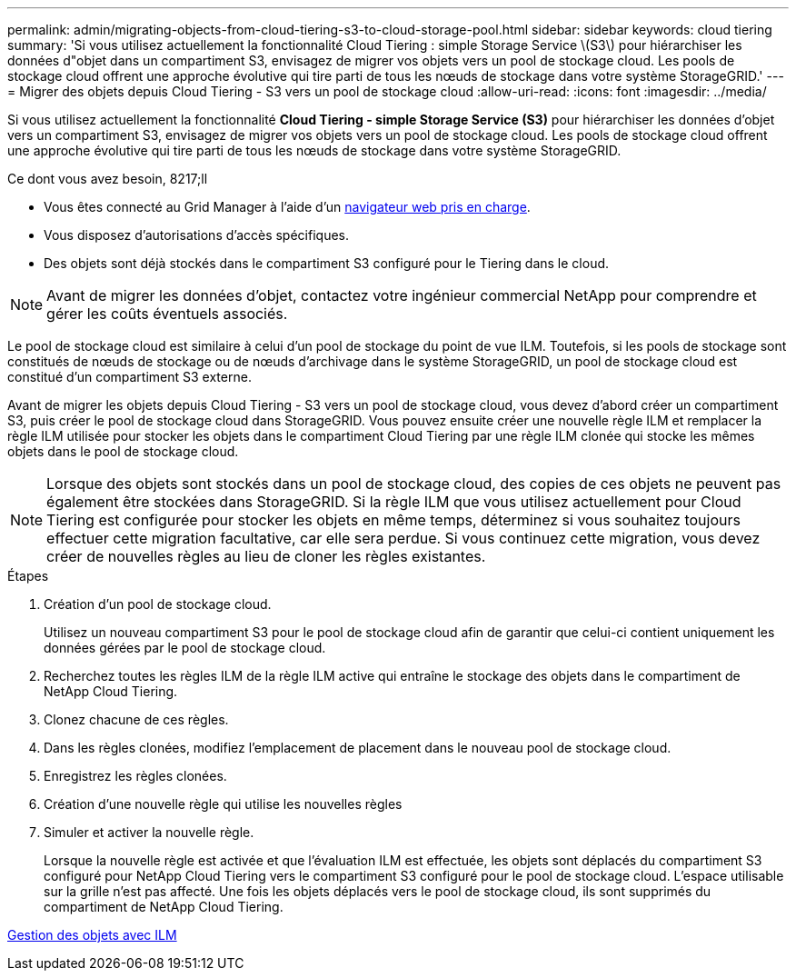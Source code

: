 ---
permalink: admin/migrating-objects-from-cloud-tiering-s3-to-cloud-storage-pool.html 
sidebar: sidebar 
keywords: cloud tiering 
summary: 'Si vous utilisez actuellement la fonctionnalité Cloud Tiering : simple Storage Service \(S3\) pour hiérarchiser les données d"objet dans un compartiment S3, envisagez de migrer vos objets vers un pool de stockage cloud. Les pools de stockage cloud offrent une approche évolutive qui tire parti de tous les nœuds de stockage dans votre système StorageGRID.' 
---
= Migrer des objets depuis Cloud Tiering - S3 vers un pool de stockage cloud
:allow-uri-read: 
:icons: font
:imagesdir: ../media/


[role="lead"]
Si vous utilisez actuellement la fonctionnalité *Cloud Tiering - simple Storage Service (S3)* pour hiérarchiser les données d'objet vers un compartiment S3, envisagez de migrer vos objets vers un pool de stockage cloud. Les pools de stockage cloud offrent une approche évolutive qui tire parti de tous les nœuds de stockage dans votre système StorageGRID.

.Ce dont vous avez besoin, 8217;ll
* Vous êtes connecté au Grid Manager à l'aide d'un xref:../admin/web-browser-requirements.adoc[navigateur web pris en charge].
* Vous disposez d'autorisations d'accès spécifiques.
* Des objets sont déjà stockés dans le compartiment S3 configuré pour le Tiering dans le cloud.



NOTE: Avant de migrer les données d'objet, contactez votre ingénieur commercial NetApp pour comprendre et gérer les coûts éventuels associés.

Le pool de stockage cloud est similaire à celui d'un pool de stockage du point de vue ILM. Toutefois, si les pools de stockage sont constitués de nœuds de stockage ou de nœuds d'archivage dans le système StorageGRID, un pool de stockage cloud est constitué d'un compartiment S3 externe.

Avant de migrer les objets depuis Cloud Tiering - S3 vers un pool de stockage cloud, vous devez d'abord créer un compartiment S3, puis créer le pool de stockage cloud dans StorageGRID. Vous pouvez ensuite créer une nouvelle règle ILM et remplacer la règle ILM utilisée pour stocker les objets dans le compartiment Cloud Tiering par une règle ILM clonée qui stocke les mêmes objets dans le pool de stockage cloud.


NOTE: Lorsque des objets sont stockés dans un pool de stockage cloud, des copies de ces objets ne peuvent pas également être stockées dans StorageGRID. Si la règle ILM que vous utilisez actuellement pour Cloud Tiering est configurée pour stocker les objets en même temps, déterminez si vous souhaitez toujours effectuer cette migration facultative, car elle sera perdue. Si vous continuez cette migration, vous devez créer de nouvelles règles au lieu de cloner les règles existantes.

.Étapes
. Création d'un pool de stockage cloud.
+
Utilisez un nouveau compartiment S3 pour le pool de stockage cloud afin de garantir que celui-ci contient uniquement les données gérées par le pool de stockage cloud.

. Recherchez toutes les règles ILM de la règle ILM active qui entraîne le stockage des objets dans le compartiment de NetApp Cloud Tiering.
. Clonez chacune de ces règles.
. Dans les règles clonées, modifiez l'emplacement de placement dans le nouveau pool de stockage cloud.
. Enregistrez les règles clonées.
. Création d'une nouvelle règle qui utilise les nouvelles règles
. Simuler et activer la nouvelle règle.
+
Lorsque la nouvelle règle est activée et que l'évaluation ILM est effectuée, les objets sont déplacés du compartiment S3 configuré pour NetApp Cloud Tiering vers le compartiment S3 configuré pour le pool de stockage cloud. L'espace utilisable sur la grille n'est pas affecté. Une fois les objets déplacés vers le pool de stockage cloud, ils sont supprimés du compartiment de NetApp Cloud Tiering.



xref:../ilm/index.adoc[Gestion des objets avec ILM]

